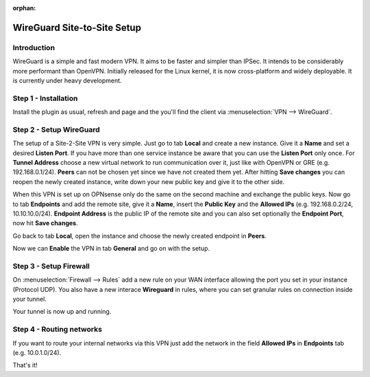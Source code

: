 :orphan:

============================
WireGuard Site-to-Site Setup
============================
    
------------
Introduction
------------

WireGuard is a simple and fast modern VPN. It aims to be faster and simpler than IPSec. It intends to be
considerably more performant than OpenVPN. Initially released for the Linux kernel, it is now cross-platform
and widely deployable. It is currently under heavy development.

---------------------
Step 1 - Installation
---------------------

Install the plugin as usual, refresh and page and the you'll find the client 
via :menuselection:`VPN --> WireGuard`.

------------------------
Step 2 - Setup WireGuard
------------------------

The setup of a Site-2-Site VPN is very simple. Just go to tab **Local** and create a new instance.
Give it a **Name** and set a desired **Listen Port**. If you have more than one service instance be 
aware that you can use the **Listen Port** only once. For **Tunnel Address** choose a new virtual 
network to run communication over it, just like with OpenVPN or GRE (e.g. 192.168.0.1/24).
**Peers** can not be chosen yet since we have not created them yet. 
After hitting **Save changes** you can reopen the newly created instance, write down your new public
key and give it to the other side. 

When this VPN is set up on OPNsense only do the same on the second machine and exchange the public
keys. Now go to tab **Endpoints** and add the remote site, give it a **Name**, insert the **Public
Key** and the **Allowed IPs** (e.g. 192.168.0.2/24, 10.10.10.0/24). **Endpoint Address** is the public IP of the
remote site and you can also set optionally the **Endpoint Port**, now hit **Save changes**.

Go back to tab **Local**, open the instance and choose the newly created endpoint in **Peers**.

Now we can **Enable** the VPN in tab **General** and go on with the setup.

-----------------------
Step 3 - Setup Firewall
-----------------------

On :menuselection:`Firewall --> Rules` add a new rule on your WAN interface allowing the port you set in your
instance (Protocol UDP). You also have a new interace **Wireguard** in rules, where you can 
set granular rules on connection inside your tunnel.

Your tunnel is now up and running.

-------------------------
Step 4 - Routing networks
-------------------------

If you want to route your internal networks via this VPN just add the network in the field 
**Allowed IPs** in **Endpoints** tab (e.g. 10.0.1.0/24). 

That's it!
